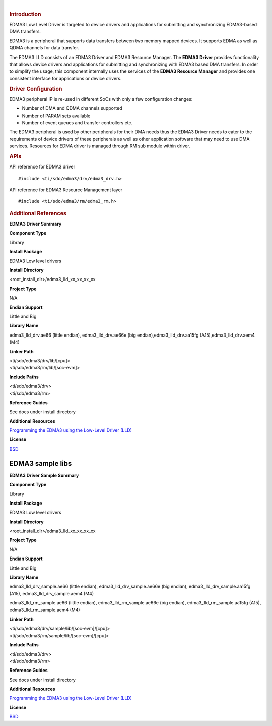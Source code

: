 .. http://processors.wiki.ti.com/index.php/Processor_SDK_RTOS_EDMA3 

| 

.. rubric:: Introduction
   :name: introduction

EDMA3 Low Level Driver is targeted to device drivers and applications
for submitting and synchronizing EDMA3-based DMA transfers.

EDMA3 is a peripheral that supports data transfers between two memory
mapped devices. It supports EDMA as well as QDMA channels for data
transfer.

The EDMA3 LLD consists of an EDMA3 Driver and EDMA3 Resource Manager.
The **EDMA3 Driver** provides functionality that allows device drivers
and applications for submitting and synchronizing with EDMA3 based DMA
transfers. In order to simplify the usage, this component internally
uses the services of the **EDMA3 Resource Manager** and provides one
consistent interface for applications or device drivers.

.. rubric:: Driver Configuration
   :name: driver-configuration

EDMA3 peripheral IP is re-used in different SoCs with only a few
configuration changes:

-  Number of DMA and QDMA channels supported
-  Number of PARAM sets available
-  Number of event queues and transfer controllers etc.

The EDMA3 peripheral is used by other peripherals for their DMA needs
thus the EDMA3 Driver needs to cater to the requirements of device
drivers of these peripherals as well as other application software that
may need to use DMA services. Resources for EDMA driver is managed
through RM sub module within driver.

.. rubric:: **APIs**
   :name: apis

API reference for EDMA3 driver

::

    #include <ti/sdo/edma3/drv/edma3_drv.h>

API reference for EDMA3 Resource Management layer

::

    #include <ti/sdo/edma3/rm/edma3_rm.h>

.. rubric:: Additional References
   :name: additional-references

**EDMA3 Driver Summary**

.. raw:: html

   </div>

.. raw:: html

   </div>

.. raw:: html

   </div>

**Component Type**

Library

**Install Package**

EDMA3 Low level drivers

**Install Directory**

<root_install_dir>/edma3_lld_xx_xx_xx_xx

**Project Type**

N/A

**Endian Support**

Little and Big

**Library Name**

edma3_lld_drv.ae66 (little endian), edma3_lld_drv.ae66e (big
endian),edma3_lld_drv.aa15fg (A15),edma3_lld_drv.aem4 (M4)

**Linker Path**

| <ti/sdo/edma3/drv/lib/[cpu]>
| <ti/sdo/edma3/rm/lib/[soc-evm]>

**Include Paths**

| <ti/sdo/edma3/drv>
| <ti/sdo/edma3/rm>

**Reference Guides**

See docs under install directory

**Additional Resources**

`Programming the EDMA3 using the Low-Level Driver
(LLD) <http://processors.wiki.ti.com/index.php/Programming_the_EDMA3_using_the_Low-Level_Driver_%28LLD%29>`__

**License**

`BSD <http://www.opensource.org/licenses/bsd-license.php>`__

EDMA3 sample libs
=================

**EDMA3 Driver Sample Summary**

**Component Type**

Library

**Install Package**

EDMA3 Low level drivers

**Install Directory**

<root_install_dir>/edma3_lld_xx_xx_xx_xx

**Project Type**

N/A

**Endian Support**

Little and Big

**Library Name**

edma3_lld_drv_sample.ae66 (little endian), edma3_lld_drv_sample.ae66e
(big endian), edma3_lld_drv_sample.aa15fg (A15),
edma3_lld_drv_sample.aem4 (M4)

edma3_lld_rm_sample.ae66 (little endian), edma3_lld_rm_sample.ae66e (big
endian), edma3_lld_rm_sample.aa15fg (A15), edma3_lld_rm_sample.aem4 (M4)

**Linker Path**

| <ti/sdo/edma3/drv/sample/lib/[soc-evm]/[cpu]>
| <ti/sdo/edma3/rm/sample/lib/[soc-evm]/[cpu]>

**Include Paths**

| <ti/sdo/edma3/drv>
| <ti/sdo/edma3/rm>

**Reference Guides**

See docs under install directory

**Additional Resources**

`Programming the EDMA3 using the Low-Level Driver
(LLD) <http://processors.wiki.ti.com/index.php/Programming_the_EDMA3_using_the_Low-Level_Driver_%28LLD%29>`__

**License**

`BSD <http://www.opensource.org/licenses/bsd-license.php>`__

.. raw:: html

